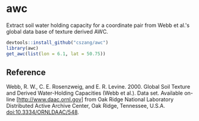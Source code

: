 * awc

  Extract soil water holding capacity for a coordinate pair from Webb
  et al.'s global data base of texture derived AWC.

  #+begin_src R 
    devtools::install_github("cszang/awc")
    library(awc)
    get_awc(list(lon = 6.1, lat = 50.75))
  #+end_src

** Reference

   Webb, R. W., C. E. Rosenzweig, and E. R. Levine. 2000. Global Soil
   Texture and Derived Water-Holding Capacities (Webb et al.). Data
   set. Available on-line [http://www.daac.ornl.gov] from Oak Ridge
   National Laboratory Distributed Active Archive Center, Oak Ridge,
   Tennessee, U.S.A. doi:10.3334/ORNLDAAC/548.
